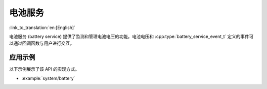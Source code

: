 电池服务
===============

:link_to_translation:`en:[English]`

电池服务 (battery service) 提供了监测和管理电池电压的功能。电池电压和 :cpp:type:`battery_service_event_t` 定义的事件可以通过回调函数与用户进行交互。


应用示例
-------------------

以下示例展示了该 API 的实现方式。

* :example:`system/battery`


.. include-build-file:: inc/battery_service.inc
.. include-build-file:: inc/voltage_monitor.inc